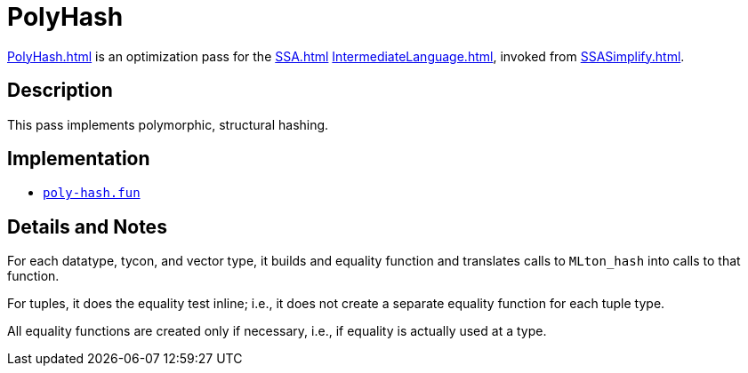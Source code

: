 = PolyHash

<<PolyHash#>> is an optimization pass for the <<SSA#>>
<<IntermediateLanguage#>>, invoked from <<SSASimplify#>>.

== Description

This pass implements polymorphic, structural hashing.

== Implementation

* https://github.com/MLton/mlton/blob/master/mlton/ssa/poly-hash.fun[`poly-hash.fun`]

== Details and Notes

For each datatype, tycon, and vector type, it builds and equality
function and translates calls to `MLton_hash` into calls to that
function.

For tuples, it does the equality test inline; i.e., it does not create
a separate equality function for each tuple type.

All equality functions are created only if necessary, i.e., if
equality is actually used at a type.
